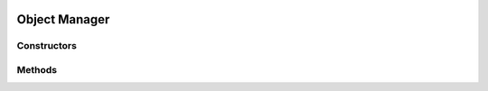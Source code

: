 .. _lua_object_manager_api:

Object Manager
==============

Constructors
~~~~~~~~~~~~

.. function:: ObjectManager(interest_list)

   Constructs a new object manager.

   Combines :c:func:`wp_object_manager_new` and
   :c:func:`wp_object_manager_add_interest_full`

   :param table interest_list: a list of :ref:`interests <lua_object_interest_api>`
                               to objects
   :returns: a new object manager
   :rtype: ObjectManager

Methods
~~~~~~~

.. function:: ObjectManager.activate(self)

   Activates the object manager.
   Binds :c:func:`wp_core_install_object_manager`.

   :param self: the object manager

.. function:: ObjectManager.get_n_objects(self)

    Binds :c:func:`wp_object_manager_get_n_objects`

   :param self: the object manager
   :returns: the number of objects managed by the object manager
   :rtype: integer

.. function:: ObjectManager.iterate(self, interest)

   Binds :c:func:`wp_object_manager_new_filtered_iterator_full`

   :param self: the object manager
   :param interest: an interest to filter objects
   :type interest: :ref:`Interest <lua_object_interest_api>` or nil or none
   :returns: all the managed objects that match the interest
   :rtype: Iterator; the iteration items are of type :ref:`GObject <lua_gobject>`

.. function:: ObjectManager.lookup(self, interest)

   Binds :c:func:`wp_object_manager_lookup`

   :param self: the object manager
   :param interest: the interest to use for the lookup
   :type interest: :ref:`Interest <lua_object_interest_api>` or nil or none
   :returns: the first managed object that matches the interest
   :rtype: :ref:`GObject <lua_gobject>`
